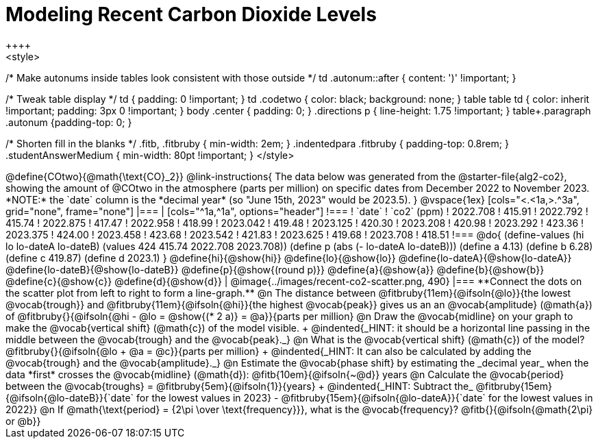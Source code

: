 = Modeling Recent Carbon Dioxide Levels
++++
<style>
/* Make autonums inside tables look consistent with those outside */
td .autonum::after { content: ')' !important; }

/* Tweak table display */
td { padding: 0 !important; }
td .codetwo { color: black; background: none; }
table table td { color: inherit !important; padding: 3px 0 !important; }
body .center { padding: 0; }
.directions p { line-height: 1.75 !important; }
table+.paragraph .autonum {padding-top: 0; }

/* Shorten fill in the blanks */
.fitb, .fitbruby { min-width: 2em; }
.indentedpara .fitbruby { padding-top: 0.8rem; }
.studentAnswerMedium { min-width: 80pt !important; }
</style>
++++

@define{COtwo}{@math{\text{CO}_2}}

@link-instructions{
The data below was generated from the @starter-file{alg2-co2}, showing the amount of @COtwo in the atmosphere (parts per million) on specific dates from December 2022 to November 2023. *NOTE:* the `date` column is the *decimal year* (so "June 15th, 2023" would be 2023.5).
}

@vspace{1ex}

[cols="<.<1a,>.^3a", grid="none", frame="none"]
|===
|
[cols="^1a,^1a", options="header"]
!===
! `date`  	! `co2` (ppm)
! 2022.708	! 415.91
! 2022.792	! 415.74
! 2022.875	! 417.47
! 2022.958	! 418.99
! 2023.042	! 419.48
! 2023.125	! 420.30
! 2023.208	! 420.98
! 2023.292	! 423.36
! 2023.375	! 424.00
! 2023.458	! 423.68
! 2023.542	! 421.83
! 2023.625	! 419.68
! 2023.708	! 418.51
!===

@do{
(define-values (hi lo lo-dateA lo-dateB) (values 424 415.74 2022.708 2023.708))
(define p (abs (- lo-dateA lo-dateB)))
(define a 4.13)
(define b 6.28)
(define c 419.87)
(define d 2023.1)
}

@define{hi}{@show{hi}}
@define{lo}{@show{lo}}
@define{lo-dateA}{@show{lo-dateA}}
@define{lo-dateB}{@show{lo-dateB}}
@define{p}{@show{(round p)}}
@define{a}{@show{a}}
@define{b}{@show{b}}
@define{c}{@show{c}}
@define{d}{@show{d}}

|
@image{../images/recent-co2-scatter.png, 490}
|===

**Connect the dots on the scatter plot from left to right to form a line-graph.**

@n The distance between @fitbruby{11em}{@ifsoln{@lo}}{the lowest @vocab{trough}} and @fitbruby{11em}{@ifsoln{@hi}}{the highest @vocab{peak}} gives us an an @vocab{amplitude} (@math{a}) of @fitbruby{}{@ifsoln{@hi - @lo = @show{(* 2 a)} = @a}}{parts per million}

@n Draw the @vocab{midline} on your graph to make the @vocab{vertical shift} (@math{c}) of the model visible. +
@indented{_HINT: it should be a horizontal line passing in the middle between the @vocab{trough} and the @vocab{peak}._}

@n What is the @vocab{vertical shift} (@math{c}) of the model? @fitbruby{}{@ifsoln{@lo + @a = @c}}{parts per million} +
@indented{_HINT: It can also be calculated by adding the @vocab{trough} and the @vocab{amplitude}._}

@n Estimate the @vocab{phase shift} by estimating the _decimal year_ when the data *first* crosses the @vocab{midline} (@math{d}): @fitb{10em}{@ifsoln{~@d}} years

@n Calculate the @vocab{period} between the @vocab{troughs} = @fitbruby{5em}{@ifsoln{1}}{years} +
@indented{_HINT: Subtract the_ @fitbruby{15em}{@ifsoln{@lo-dateB}}{`date` for the lowest values in 2023} - @fitbruby{15em}{@ifsoln{@lo-dateA}}{`date` for the lowest values in 2022}}

@n If @math{\text{period} = {2\pi \over \text{frequency}}}, what is the @vocab{frequency}? @fitb{}{@ifsoln{@math{2\pi} or @b}}